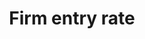 :PROPERTIES:
:ID:       3e0f4303-0ee6-48e0-91f9-bee3465517d4
:END:
#+title: Firm entry rate
#+HUGO_AUTO_SET_LASTMOD: t
#+hugo_base_dir: ~/BrainDump/
#+hugo_section: notes
#+HUGO_TAGS: placeholder
#+BIBLIOGRAPHY: ~/Org/zotero_refs.bib
#+OPTIONS: num:nil ^:{} toc:nil
